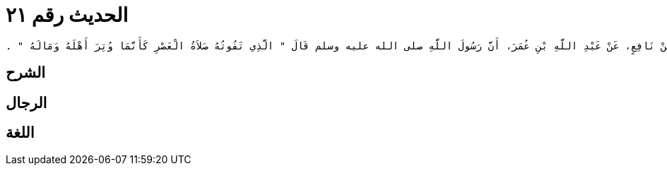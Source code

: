 
= الحديث رقم ٢١

[quote.hadith]
----
حَدَّثَنِي يَحْيَى، عَنْ مَالِكٍ، عَنْ نَافِعٍ، عَنْ عَبْدِ اللَّهِ بْنِ عُمَرَ، أَنَّ رَسُولَ اللَّهِ صلى الله عليه وسلم قَالَ ‏"‏ الَّذِي تَفُوتُهُ صَلاَةُ الْعَصْرِ كَأَنَّمَا وُتِرَ أَهْلَهُ وَمَالَهُ ‏"‏ ‏.‏
----

== الشرح

== الرجال

== اللغة
    